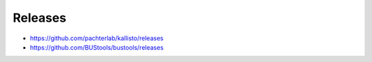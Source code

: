 Releases
=============

* https://github.com/pachterlab/kallisto/releases
* https://github.com/BUStools/bustools/releases
